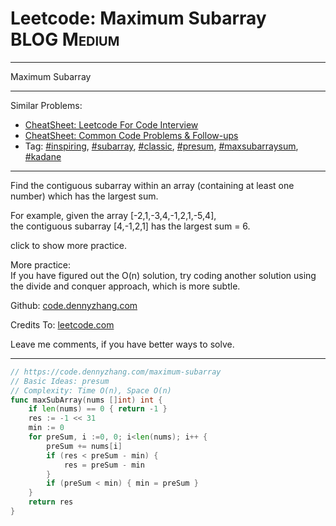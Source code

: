 * Leetcode: Maximum Subarray                                      :BLOG:Medium:
#+STARTUP: showeverything
#+OPTIONS: toc:nil \n:t ^:nil creator:nil d:nil
:PROPERTIES:
:type:     inspiring, subarray, classic, presum, maxsubarraysum, kadane
:END:
---------------------------------------------------------------------
Maximum Subarray
---------------------------------------------------------------------
#+BEGIN_HTML
<a href="https://github.com/dennyzhang/code.dennyzhang.com/tree/master/problems/edit-distance"><img align="right" width="200" height="183" src="https://www.dennyzhang.com/wp-content/uploads/denny/watermark/github.png" /></a>
#+END_HTML
Similar Problems:
- [[https://cheatsheet.dennyzhang.com/cheatsheet-leetcode-A4][CheatSheet: Leetcode For Code Interview]]
- [[https://cheatsheet.dennyzhang.com/cheatsheet-followup-A4][CheatSheet: Common Code Problems & Follow-ups]]
- Tag: [[https://code.dennyzhang.com/review-inspiring][#inspiring]], [[https://code.dennyzhang.com/tag/subarray][#subarray]], [[https://code.dennyzhang.com/tag/classic][#classic]], [[https://code.dennyzhang.com/followup-presum][#presum]], [[https://code.dennyzhang.com/followup-maxsubarraysum][#maxsubarraysum]], [[https://code.dennyzhang.com/followup-kadane][#kadane]]
---------------------------------------------------------------------
Find the contiguous subarray within an array (containing at least one number) which has the largest sum.

For example, given the array [-2,1,-3,4,-1,2,1,-5,4],
the contiguous subarray [4,-1,2,1] has the largest sum = 6.

click to show more practice.

More practice:
If you have figured out the O(n) solution, try coding another solution using the divide and conquer approach, which is more subtle.

Github: [[https://github.com/dennyzhang/code.dennyzhang.com/tree/master/problems/maximum-subarray][code.dennyzhang.com]]

Credits To: [[https://leetcode.com/problems/maximum-subarray/description/][leetcode.com]]

Leave me comments, if you have better ways to solve.
---------------------------------------------------------------------
#+BEGIN_SRC go
// https://code.dennyzhang.com/maximum-subarray
// Basic Ideas: presum
// Complexity: Time O(n), Space O(n)
func maxSubArray(nums []int) int {
    if len(nums) == 0 { return -1 }
    res := -1 << 31
    min := 0
    for preSum, i :=0, 0; i<len(nums); i++ {
        preSum += nums[i]
        if (res < preSum - min) {
            res = preSum - min
        }
        if (preSum < min) { min = preSum }
    }
    return res
}
#+END_SRC

#+BEGIN_HTML
<div style="overflow: hidden;">
<div style="float: left; padding: 5px"> <a href="https://www.linkedin.com/in/dennyzhang001"><img src="https://www.dennyzhang.com/wp-content/uploads/sns/linkedin.png" alt="linkedin" /></a></div>
<div style="float: left; padding: 5px"><a href="https://github.com/dennyzhang"><img src="https://www.dennyzhang.com/wp-content/uploads/sns/github.png" alt="github" /></a></div>
<div style="float: left; padding: 5px"><a href="https://www.dennyzhang.com/slack" target="_blank" rel="nofollow"><img src="https://www.dennyzhang.com/wp-content/uploads/sns/slack.png" alt="slack"/></a></div>
</div>
#+END_HTML
